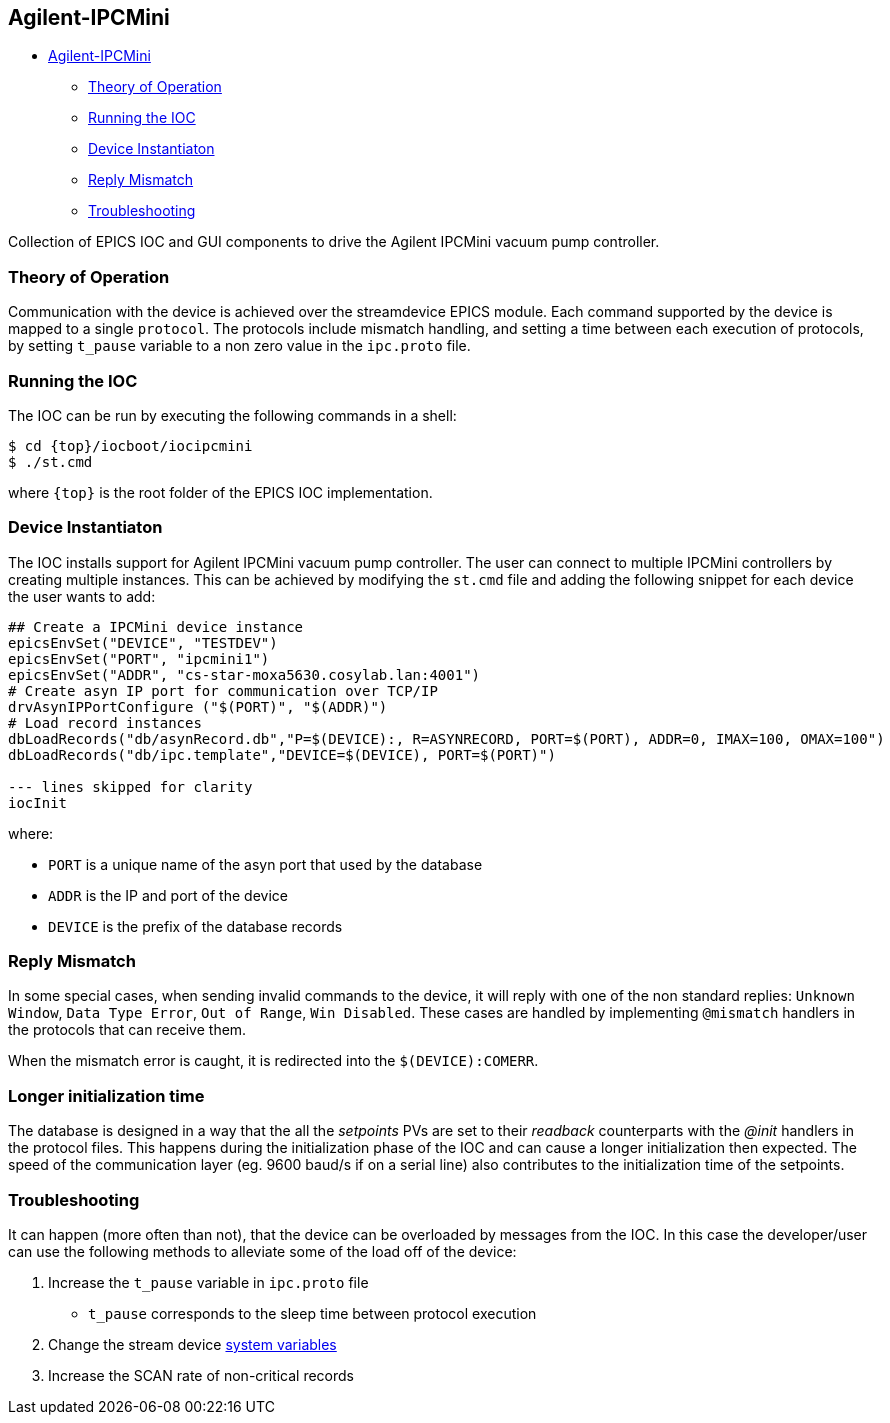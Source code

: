 == Agilent-IPCMini

* link:#agilent-ipcmini[Agilent-IPCMini]
** link:#theory-of-operation[Theory of Operation]
** link:#running-the-ioc[Running the IOC]
** link:#device-instantiaton[Device Instantiaton]
** link:#reply-mismatch[Reply Mismatch]
** link:#troubleshooting[Troubleshooting]

Collection of EPICS IOC and GUI components to drive the Agilent IPCMini
vacuum pump controller.

=== Theory of Operation

Communication with the device is achieved over the streamdevice EPICS module.
Each command supported by the device is mapped to a single `protocol`. The
protocols include mismatch handling, and setting a time between each execution
of protocols, by setting `t_pause` variable to a non zero value in the
`ipc.proto` file. 

=== Running the IOC

The IOC can be run by executing the following commands in a shell:

....
$ cd {top}/iocboot/iocipcmini
$ ./st.cmd
....

where `{top}` is the root folder of the EPICS IOC implementation.

=== Device Instantiaton

The IOC installs support for Agilent IPCMini vacuum pump controller. The user can connect to multiple IPCMini controllers by creating multiple instances. This can be achieved by modifying the `st.cmd` file and adding the following snippet for each device the user wants to add:

....
## Create a IPCMini device instance
epicsEnvSet("DEVICE", "TESTDEV")
epicsEnvSet("PORT", "ipcmini1")
epicsEnvSet("ADDR", "cs-star-moxa5630.cosylab.lan:4001")
# Create asyn IP port for communication over TCP/IP
drvAsynIPPortConfigure ("$(PORT)", "$(ADDR)")
# Load record instances
dbLoadRecords("db/asynRecord.db","P=$(DEVICE):, R=ASYNRECORD, PORT=$(PORT), ADDR=0, IMAX=100, OMAX=100")
dbLoadRecords("db/ipc.template","DEVICE=$(DEVICE), PORT=$(PORT)")

--- lines skipped for clarity
iocInit
....

where:

* `PORT` is a unique name of the asyn port that used by the
database 
* `ADDR` is the IP and port of the device 
* `DEVICE` is the
prefix of the database records

=== Reply Mismatch

In some special cases, when sending invalid commands to the device, it
will reply with one of the non standard replies: `Unknown Window`,
`Data Type Error`, `Out of Range`, `Win Disabled`. These cases are
handled by implementing `@mismatch` handlers in the protocols that can
receive them.

When the mismatch error is caught, it is redirected into the
`$(DEVICE):COMERR`.

=== Longer initialization time

The database is designed in a way that the all the _setpoints_ PVs are set to
their _readback_ counterparts with the _@init_ handlers in the protocol files.
This happens during the initialization phase of the IOC and can cause a longer
initialization then expected. The speed of the communication layer (eg. 9600
baud/s if on a serial line) also contributes to the initialization time of the
setpoints.

=== Troubleshooting

It can happen (more often than not), that the device can be overloaded
by messages from the IOC. In this case the developer/user can use the
following methods to alleviate some of the load off of the device: 

1. Increase the `t_pause` variable in `ipc.proto` file 
  * `t_pause` corresponds to the sleep time between protocol execution 
2. Change the stream device https://paulscherrerinstitute.github.io/StreamDevice/protocol.html#sysvar[system variables] 
3. Increase the SCAN rate of non-critical records
